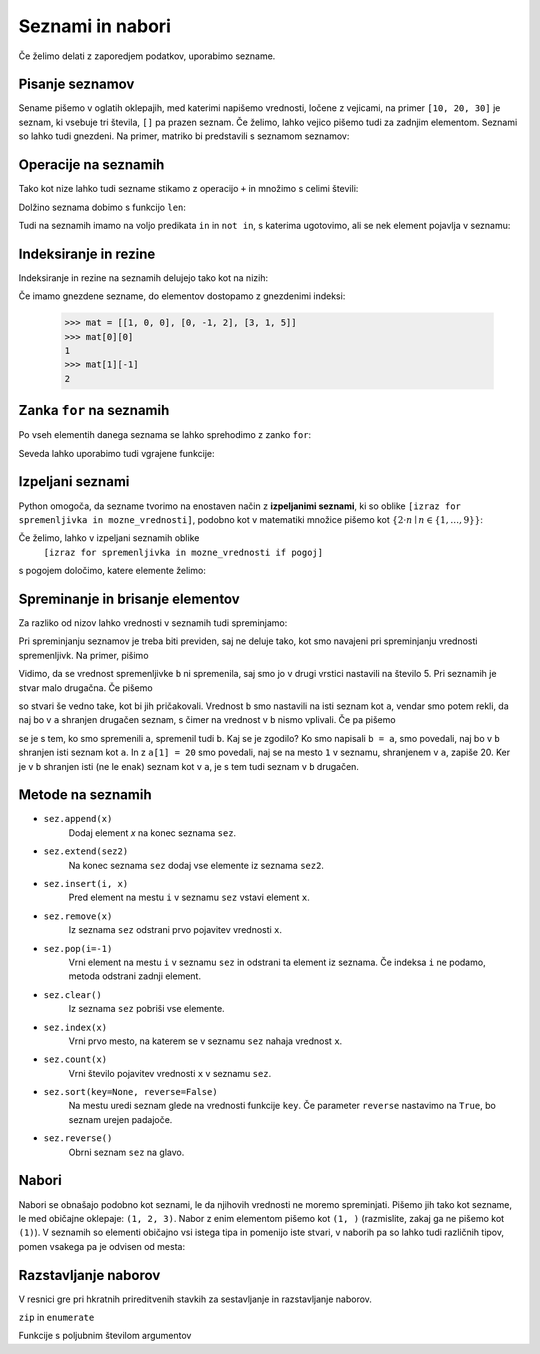 Seznami in nabori
=================

Če želimo delati z zaporedjem podatkov, uporabimo sezname.

Pisanje seznamov
----------------

Sename pišemo v oglatih oklepajih, med katerimi napišemo vrednosti, ločene z
vejicami, na primer ``[10, 20, 30]`` je seznam, ki vsebuje tri števila, ``[]``
pa prazen seznam. Če želimo, lahko vejico pišemo tudi za zadnjim elementom.
Seznami so lahko tudi gnezdeni. Na primer, matriko bi predstavili s seznamom
seznamov:

.. testcode::

    [[1, 2, 3],
     [4, 5, 6],
     [7, 8, 9]]


Operacije na seznamih
---------------------

Tako kot nize lahko tudi sezname stikamo z operacijo ``+`` in množimo s celimi števili:

.. doctest::

    >>> [10, 20, 30] + [6, 5, 4]
    [10, 20, 30, 6, 5, 4]
    >>> 4 * [1, 2]
    [1, 2, 1, 2, 1, 2, 1, 2]

Dolžino seznama dobimo s funkcijo ``len``:

.. doctest::

    >>> len([100, 200, 300])
    3
    >>> len([])
    0

Tudi na seznamih imamo na voljo predikata ``in`` in ``not in``, s katerima
ugotovimo, ali se nek element pojavlja v seznamu:

.. doctest::

    >>> 'Ema' in ['Ana', 'Bojan', 'Cvetka', 'David']
    False
    >>> 'Ana' in ['Ana', 'Bojan', 'Cvetka', 'David']
    True


.. testcode::

    def stevilo_dni(mesec, leto):
        if mesec == 2:
            return 29 if je_prestopno(leto) else 28
        elif mesec in [1, 3, 5, 7, 8, 10, 12]:
            return 31
        elif mesec in [4, 6, 9, 11]:
            return 30


Indeksiranje in rezine
----------------------

Indeksiranje in rezine na seznamih delujejo tako kot na nizih:

.. doctest::

    >>> sez = [5, 3, 8, 2, 5, 2, 1, 2]
    >>> sez[0]
    5
    >>> sez[2]
    8
    >>> sez[len(sez) - 1]
    2
    >>> sez[-1]
    2
    >>> sez[:2]
    [5, 3]
    >>> sez[1:3]
    [3, 8]
    >>> sez[3:]
    [2, 5, 2, 1, 2]
    >>> sez[1:5:2]
    [3, 2]
    >>> sez[::2]
    [5, 8, 5, 1]

Če imamo gnezdene sezname, do elementov dostopamo z gnezdenimi indeksi:

    >>> mat = [[1, 0, 0], [0, -1, 2], [3, 1, 5]]
    >>> mat[0][0]
    1
    >>> mat[1][-1]
    2


.. testcode::

    def sled(matrika):
        '''Izračuna sled dane matrike.'''
        vsota_diagonalnih = 0
        for k in range(len(matrika)):
            vsota_diagonalnih += matrika[k][k]
        return vsota_diagonalnih


.. doctest::

    >>> sled(mat)
    5
    


Zanka ``for`` na seznamih
-------------------------

Po vseh elementih danega seznama se lahko sprehodimo z zanko ``for``:

.. testcode::

    def vsota_elementov(seznam):
        '''Vrne vsoto elementov v danem seznamu.'''
        vsota = 0
        for trenutni in seznam:
            vsota += trenutni
        return vsota

    def najvecji_element(seznam):
        '''Vrne največji element v danem seznamu. Če ga ni, vrne None'''
        if len(seznam) == 0:
            return
        najvecji_do_zdaj = seznam[0]
        for trenutni in seznam:
            if trenutni > najvecji_do_zdaj:
                najvecji_do_zdaj = trenutni
        return najvecji_do_zdaj

.. doctest::

    >>> vsota_elementov([10, 2, 4000, 300])
    4312
    >>> najvecji_element([10, 2, 4000, 300])
    4000

Seveda lahko uporabimo tudi vgrajene funkcije:

.. doctest::

    >>> sum([10, 2, 4000, 300])
    4312
    >>> min([10, 2, 4000, 300])
    2
    >>> max([10, 2, 4000, 300])
    4000



Izpeljani seznami
-----------------

Python omogoča, da sezname tvorimo na enostaven način z **izpeljanimi seznami**,
ki so oblike ``[izraz for spremenljivka in mozne_vrednosti]``, podobno kot v
matematiki množice pišemo kot :math:`\{ 2 \cdot n \mid n \in \{1, \dots, 9\}\}`:

.. doctest::

    >>> [2 * n for n in range(1, 10)]
    [2, 4, 6, 8, 10, 12, 14, 16, 18]
    >>> potence = [2 ** n for n in range(10)]
    >>> potence
    [1, 2, 4, 8, 16, 32, 64, 128, 256, 512]
    >>> [n - 1 for n in potence]
    [0, 1, 3, 7, 15, 31, 63, 127, 255, 511]
    >>> [int(stevka) for stevka in str(3141592)]
    [3, 1, 4, 1, 5, 9, 2]
    
Če želimo, lahko v izpeljani seznamih oblike
    ``[izraz for spremenljivka in mozne_vrednosti if pogoj]``
s pogojem določimo, katere elemente želimo:

.. doctest::

    >>> [2 * n for n in range(1, 10) if n % 3 == 1]
    [2, 8, 14]


Spreminanje in brisanje elementov
---------------------------------

Za razliko od nizov lahko vrednosti v seznamih tudi spreminjamo:

.. doctest::

    >>> sez = [5, 3, 8, 2, 5, 7, 1, 2]
    >>> sez[3] = 200
    >>> sez
    [5, 3, 8, 200, 5, 7, 1, 2]
    >>> del sez[5]
    >>> sez
    [5, 3, 8, 200, 5, 1, 2]
    >>> sez[-1] = 500
    >>> sez
    [5, 3, 8, 200, 5, 1, 500]
    >>> sez[1:3] = [100, 300]
    >>> sez
    [5, 100, 300, 200, 5, 1, 500]
    >>> sez[2:5] = []
    >>> sez
    [5, 100, 1, 500]
    >>> sez[2:2] = [0, 0, 0]
    >>> sez
    [5, 100, 0, 0, 0, 1, 500]
    >>> sez[2] = [20, 20, 20]
    >>> sez
    [5, 100, [20, 20, 20], 0, 0, 1, 500]
    >>> del sez[1:4]
    >>> sez
    [5, 0, 1, 500]

Pri spreminjanju seznamov je treba biti previden, saj ne deluje tako, kot
smo navajeni pri spreminjanju vrednosti spremenljivk. Na primer, pišimo


.. doctest::

    >>> a = 5
    >>> b = a
    >>> a = 0
    >>> b
    5

Vidimo, da se vrednost spremenljivke ``b`` ni spremenila, saj smo jo v drugi
vrstici nastavili na število 5. Pri seznamih je stvar malo drugačna. Če pišemo

.. doctest::

    >>> a = [1, 2, 3]
    >>> b = a
    >>> a = []
    >>> b
    [1, 2, 3]

so stvari še vedno take, kot bi jih pričakovali. Vrednost ``b`` smo nastavili
na isti seznam kot ``a``, vendar smo potem rekli, da naj bo v ``a`` shranjen
drugačen seznam, s čimer na vrednost v ``b`` nismo vplivali. Če pa pišemo

.. doctest::

    >>> a = [1, 2, 3]
    >>> b = a
    >>> a[1] = 20
    >>> b
    [1, 20, 3]

se je s tem, ko smo spremenili ``a``, spremenil tudi ``b``. Kaj se je zgodilo?
Ko smo napisali ``b = a``, smo povedali, naj bo v ``b`` shranjen isti seznam
kot ``a``. In z ``a[1] = 20`` smo povedali, naj se na mesto ``1`` v seznamu,
shranjenem v ``a``, zapiše 20. Ker je v ``b`` shranjen isti (ne le enak) seznam
kot v ``a``, je s tem tudi seznam v ``b`` drugačen.


.. testcode::

    def nicelna_matrika(n):
        '''Vrne ničelno matriko velikosti n x n.'''
        # razmislite, zakaj n * [n * [0]] ni dobra rešitev
        return [n * [0] for _ in range(n)]


    def identicna_matrika(n):
        '''Vrne identično matriko velikosti n x n.'''
        matrika = nicelna_matrika(n)
        for k in range(len(matrika)):
            matrika[k][k] = 1
        return matrika


.. doctest::

    >>> identicna_matrika(3)
    [[1, 0, 0], [0, 1, 0], [0, 0, 1]]


Metode na seznamih
------------------

* ``sez.append(x)``
    Dodaj element `x` na konec seznama ``sez``.

* ``sez.extend(sez2)``
    Na konec seznama ``sez`` dodaj vse elemente iz seznama ``sez2``.

* ``sez.insert(i, x)``
    Pred element na mestu ``i`` v seznamu ``sez`` vstavi element ``x``.

* ``sez.remove(x)``
    Iz seznama ``sez`` odstrani prvo pojavitev vrednosti ``x``.

* ``sez.pop(i=-1)``
    Vrni element na mestu ``i`` v seznamu ``sez`` in odstrani ta element iz seznama.
    Če indeksa ``i`` ne podamo, metoda odstrani zadnji element.

* ``sez.clear()``
    Iz seznama ``sez`` pobriši vse elemente.

* ``sez.index(x)``
    Vrni prvo mesto, na katerem se v seznamu ``sez`` nahaja vrednost ``x``.

* ``sez.count(x)``
    Vrni število pojavitev vrednosti ``x`` v seznamu ``sez``.

* ``sez.sort(key=None, reverse=False)``
    Na mestu uredi seznam glede na vrednosti funkcije ``key``. Če parameter
    ``reverse`` nastavimo na ``True``, bo seznam urejen padajoče.

* ``sez.reverse()``
    Obrni seznam ``sez`` na glavo.

.. doctest::

    >>> sez = [66.25, 333, 333, 1, 1234.5]
    >>> (sez.count(333), sez.count(66.25), sez.count('x'))
    (2, 1, 0)
    >>> sez.insert(2, -1)
    >>> sez.append(333)
    >>> sez
    [66.25, 333, -1, 333, 1, 1234.5, 333]
    >>> sez.index(333)
    1
    >>> sez.remove(333)
    >>> sez
    [66.25, -1, 333, 1, 1234.5, 333]
    >>> sez.reverse()
    >>> sez
    [333, 1234.5, 1, 333, -1, 66.25]
    >>> sez.sort()
    >>> sez
    [-1, 1, 66.25, 333, 333, 1234.5]
    >>> sez.pop()
    1234.5
    >>> sez
    [-1, 1, 66.25, 333, 333]


.. testcode::

    def pozitivni_elementi(seznam):
        '''Vrne seznam vseh pozitivnih elementov danega seznama.'''
        pozitivni = []
        for element in seznam:
            if element > 0:
                pozitivni.append(element)
        return pozitivni


.. doctest::

    >>> pozitivni_elementi([1, -5, 2, 3])
    [1, 2, 3]


.. testcode::

    def pozitivni_elementi(seznam):
        '''Vrne seznam vseh pozitivnih elementov danega seznama.'''
        return [element for element in seznam if element > 0]



Nabori
------

Nabori se obnašajo podobno kot seznami, le da njihovih vrednosti ne moremo
spreminjati. Pišemo jih tako kot sezname, le med običajne oklepaje: ``(1, 2, 3)``.
Nabor z enim elementom pišemo kot ``(1, )`` (razmislite, zakaj ga ne pišemo kot
``(1)``). V seznamih so elementi običajno vsi istega tipa in pomenijo iste stvari,
v naborih pa so lahko tudi različnih tipov, pomen vsakega pa je odvisen od mesta:

.. testcode::

    student = ('Ana', 'Novak', 27162315)
    ucenci = ['Ana', 'Bojan', 'Cvetka', 'David']
    datum = (30, 'marec', 2016)
    datumi = [(30, 'marec', 2016), (1, 'april', 2016), (25, 'junij', 2016)]





Razstavljanje naborov
---------------------

.. doctest::

    >>> datum = (30, 'marec', 2016)
    >>> dan, mesec, leto = datum
    >>> dan
    30
    >>> mesec
    'marec'
    
V resnici gre pri hkratnih prireditvenih stavkih za sestavljanje in razstavljanje
naborov.


.. doctest::

    >>> a, b, *c = [1, 10, 30, 50, 80]
    
    


``zip`` in ``enumerate``

Funkcije s poljubnim številom argumentov
